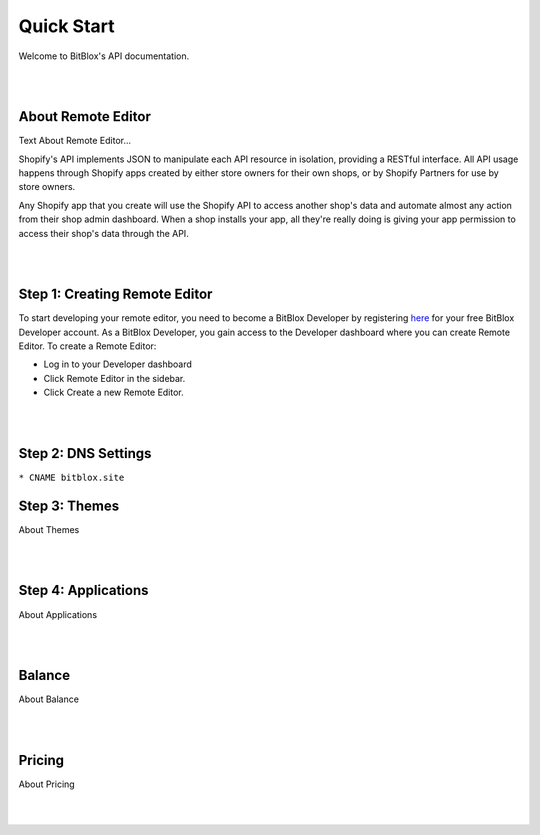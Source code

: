 ===========
Quick Start
===========
Welcome to BitBlox's API documentation.

|
|

About Remote Editor
===================
Text About Remote Editor...

Shopify's API implements JSON to manipulate each API resource in isolation, providing a RESTful interface. All API usage happens through Shopify apps created by either store owners for their own shops, or by Shopify Partners for use by store owners.

Any Shopify app that you create will use the Shopify API to access another shop's data and automate almost any action from their shop admin dashboard. When a shop installs your app, all they're really doing is giving your app permission to access their shop's data through the API.

|
|

Step 1: Creating Remote Editor
==============================

To start developing your remote editor, you need to become a BitBlox Developer by registering `here <http://bodnar.info/register/developer>`_ for your free BitBlox Developer account. As a BitBlox Developer, you gain access to the Developer dashboard where you can create Remote Editor. To create a Remote Editor:

- Log in to your Developer dashboard
- Click Remote Editor in the sidebar.
- Click Create a new Remote Editor.

|
|

Step 2: DNS Settings
====================

``* CNAME bitblox.site``


Step 3: Themes
==============
About Themes

|
|

Step 4: Applications
====================
About Applications

|
|

Balance
=======
About Balance

|
|

Pricing
=======
About Pricing

|
|


